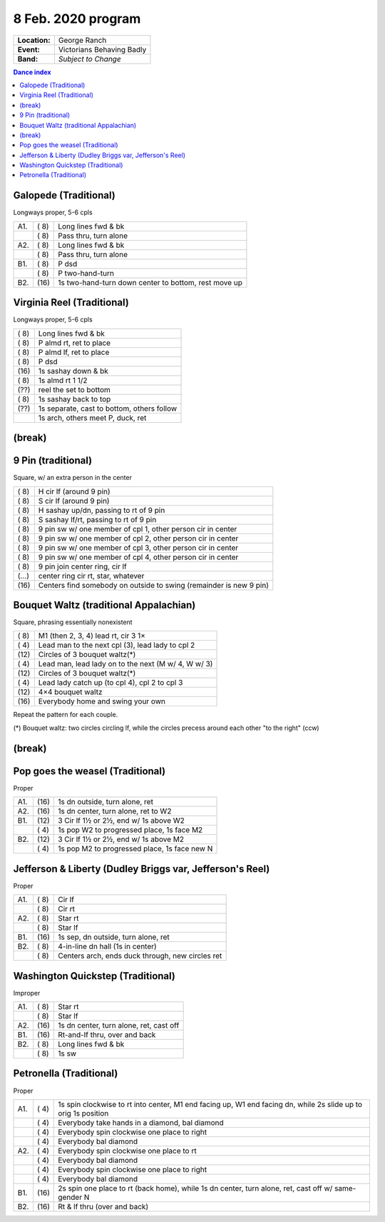 .. meta::
	:viewport: width=device-width, initial-scale=1.0

===================
8 Feb. 2020 program
===================

=============  ===
**Location:**  George Ranch
**Event:**     Victorians Behaving Badly
**Band:**      *Subject to Change*
=============  ===

.. contents:: Dance index

Galopede (Traditional)
----------------------

Longways proper, 5-6 cpls

==== ===== ===
A1.  \( 8) Long lines fwd & bk
..   \( 8) Pass thru, turn alone
A2.  \( 8) Long lines fwd & bk
..   \( 8) Pass thru, turn alone
B1.  \( 8) P dsd
..   \( 8) P two-hand-turn
B2.  \(16) 1s two-hand-turn down center to bottom, rest move up
==== ===== ===

Virginia Reel (Traditional)
---------------------------

Longways proper, 5-6 cpls

===== ===
\( 8) Long lines fwd & bk
\( 8) P almd rt, ret to place
\( 8) P almd lf, ret to place
\( 8) P dsd
\(16) 1s sashay down & bk
\( 8) 1s almd rt 1 1/2
\(??) reel the set to bottom
\( 8) 1s sashay back to top
\(??) 1s separate, cast to bottom, others follow
..    1s arch, others meet P, duck, ret
===== ===

(break)
-------

9 Pin (traditional)
-------------------

Square, w/ an extra person in the center

===== ===
\( 8) H cir lf (around 9 pin)
\( 8) S cir lf (around 9 pin)
\( 8) H sashay up/dn, passing to rt of 9 pin
\( 8) S sashay lf/rt, passing to rt of 9 pin
\( 8) 9 pin sw w/ one member of cpl 1, other person cir in  center
\( 8) 9 pin sw w/ one member of cpl 2, other person cir in center
\( 8) 9 pin sw w/ one member of cpl 3, other person cir in center
\( 8) 9 pin sw w/ one member of cpl 4, other person cir in center
\( 8) 9 pin join center ring, cir lf
\(…)  center ring cir rt, star, whatever
\(16) Centers find somebody on outside to swing (remainder is new 9 pin)
===== ===

Bouquet Waltz (traditional Appalachian)
---------------------------------------

Square, phrasing essentially nonexistent

===== ===
\( 8) M1 (then 2, 3, 4) lead rt, cir 3 1×
\( 4) Lead man to the next cpl (3), lead lady to cpl 2
\(12) Circles of 3 bouquet waltz(*)
\( 4) Lead man, lead lady on  to the next (M w/ 4, W w/ 3)
\(12) Circles of 3 bouquet waltz(*)
\( 4) Lead lady catch up (to cpl 4), cpl 2 to cpl 3
\(12) 4×4 bouquet waltz
\(16) Everybody home and swing your own
===== ===

Repeat the pattern for each couple.

(*) Bouquet waltz: two circles circling lf, while the
circles precess around each other "to the right" (ccw)

(break)
-------

Pop goes the weasel (Traditional)
---------------------------------

Proper

==== ===== ===
A1.  \(16) 1s dn outside, turn alone, ret
A2.  \(16) 1s dn center, turn alone, ret to W2
B1.  \(12) 3 Cir lf 1½ or 2½, end w/ 1s above W2
..   \( 4) 1s pop W2 to progressed place, 1s face M2
B2.  \(12) 3 Cir lf 1½ or 2½, end w/ 1s above M2
..   \( 4) 1s pop M2 to progressed place, 1s face new N
==== ===== ===

Jefferson & Liberty (Dudley Briggs var, Jefferson's Reel)
---------------------------------------------------------

Proper

==== ===== ====
A1.  \( 8) Cir lf
..   \( 8) Cir rt
A2.  \( 8) Star rt
..   \( 8) Star lf
B1.  \(16) 1s sep, dn outside, turn alone, ret
B2.  \( 8) 4-in-line dn hall (1s in center)
..   \( 8) Centers arch, ends duck through, new circles ret
==== ===== ====

Washington Quickstep (Traditional)
----------------------------------

Improper

==== ===== ===
A1.  \( 8) Star rt
..   \( 8) Star lf
A2.  \(16) 1s dn center, turn alone, ret, cast off
B1.  \(16) Rt-and-lf thru, over and back
B2.  \( 8) Long lines fwd & bk
..   \( 8) 1s sw
==== ===== ===

Petronella (Traditional)
------------------------

Proper

==== ===== ===
A1.  \( 4) 1s spin clockwise to rt into center,
           M1 end facing up, W1 end facing dn,
           while 2s slide up to orig 1s position
..   \( 4) Everybody take hands in a diamond, bal diamond
..   \( 4) Everybody spin clockwise one place to right
..   \( 4) Everybody bal diamond
A2.  \( 4) Everybody spin clockwise one place to rt
..   \( 4) Everybody bal diamond
..   \( 4) Everybody spin clockwise one place to right
..   \( 4) Everybody bal diamond
B1.  \(16) 2s spin one place to rt (back home), while
           1s dn center, turn alone, ret, cast off w/ same-gender N
B2.  \(16) Rt & lf thru (over and back)
==== ===== ===

